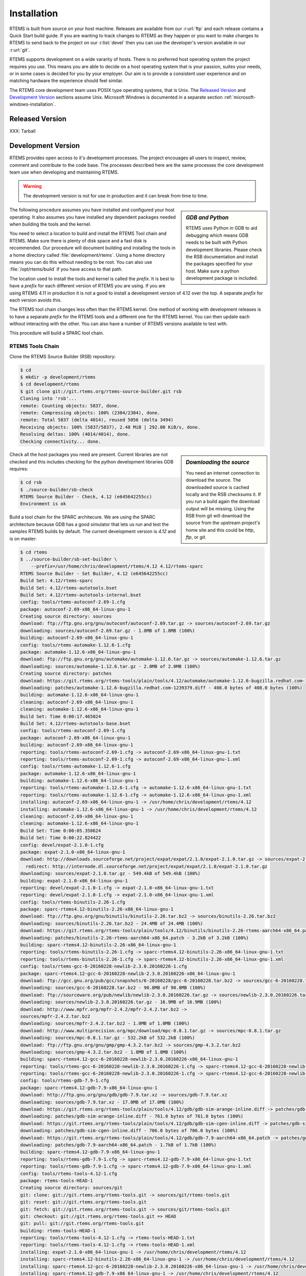 .. comment: Copyright (c) 2016 Chris Johns <chrisj@rtems.org>
.. comment: All rights reserved.

Installation
============

.. index:: Installation

RTEMS is built from source on your host machine. Releases are available from
our :r:url:`ftp` and each release contains a Quick Start build guide. If you
are wanting to track changes to RTEMS as they happen or you want to make
changes to RTEMS to send back to the project on our :r:list:`devel` then you
can use the developer's version available in our :r:url:`git`.

RTEMS supports development on a wide vararity of hosts. There is no preferred
host operating system the project requires you use. This means you are able to
decide on a host operating system that is your passion, suites your needs, or
in some cases is decided for you by your employer. Our aim is to provide a
consistent user experience and on matching hardware the experience should feel
similar.

The RTEMS core development team uses POSIX type operating systems, that is
Unix.  The `Released Version`_ and `Development Version`_ sections assume
Unix. Microsoft Windows is documented in a separate section
:ref:`microsoft-windows-installation`.

Released Version
----------------

.. index:: Tarball

XXX: Tarball

Development Version
-------------------
.. index:: Git

RTEMS provides open access to it's development processes. The project encouages
all users to inspect, review, comment and contribute to the code base. The
processes described here are the same processes the core development team use
when developing and maintaining RTEMS.

.. warning::

   The development version is not for use in production and it can break from
   time to time.

.. sidebar:: *GDB and Python*

   RTEMS uses Python in GDB to aid debugging which means GDB needs to be built
   with Python development libraries. Please check the RSB documentation and
   install the packages specified for your host. Make sure a python development
   package is included.

The following procedure assumes you have installed and configured your host
operating. It also assumes you have installed any dependent packages needed
when building the tools and the kernel.

You need to select a location to build and install the RTEMS Tool chain and
RTEMS. Make sure there is plenty of disk space and a fast disk is
recommended. Our procedure will document building and installing the tools in a
home directory called :file:`development/rtems`. Using a home directory means
you can do this without needing to be root. You can also use
:file:`/opt/rtems/build` if you have access to that path.

The location used to install the tools and kernel is called the `prefix`. It is
best to have a `prefix` for each different version of RTEMS you are using. If
you are using RTEMS 4.11 in production it is not a good to install a
development version of 4.12 over the top. A separate `prefix` for each version
avoids this.

The RTEMS tool chain changes less often than the RTEMS kernel. One method of
working with development releases is to have a separate `prefix` for the RTEMS
tools and a different one for the RTEMS kernel. You can then update each
without interacting with the other. You can also have a number of RTEMS
versions available to test with.

This procedure will build a SPARC tool chain.

RTEMS Tools Chain
~~~~~~~~~~~~~~~~~

Clone the RTEMS Source Builder (RSB) repository:

.. code-block:: shell

  $ cd
  $ mkdir -p development/rtems
  $ cd development/rtems
  $ git clone git://git.rtems.org/rtems-source-builder.git rsb
  Cloning into 'rsb'...
  remote: Counting objects: 5837, done.
  remote: Compressing objects: 100% (2304/2304), done.
  remote: Total 5837 (delta 4014), reused 5056 (delta 3494)
  Receiving objects: 100% (5837/5837), 2.48 MiB | 292.00 KiB/s, done.
  Resolving deltas: 100% (4014/4014), done.
  Checking connectivity... done.

.. sidebar:: *Downloading the source*

  You need an internet connection to download the source. The downloaded source
  is cached locally and the RSB checksums it. If you run a build again the
  download output will be missing. Using the RSB from git will download the
  source from the upstream project's home site and this could be `http`, `ftp`,
  or `git`.

Check all the host packages you need are present. Current libraries are not
checked and this includes checking for the python development libraries GDB
requires:

.. code-block:: shell

  $ cd rsb
  $ ./source-builder/sb-check
  RTEMS Source Builder - Check, 4.12 (e645642255cc)
  Environment is ok

Build a tool chain for the SPARC architecure. We are using the SPARC
architecture because GDB has a good simulator that lets us run and test the
samples RTEMS builds by default. The current development version
is `4.12` and is on master:

.. code-block:: shell

  $ cd rtems
  $ ../source-builder/sb-set-builder \
      --prefix=/usr/home/chris/development/rtems/4.12 4.12/rtems-sparc
  RTEMS Source Builder - Set Builder, 4.12 (e645642255cc)
  Build Set: 4.12/rtems-sparc
  Build Set: 4.12/rtems-autotools.bset
  Build Set: 4.12/rtems-autotools-internal.bset
  config: tools/rtems-autoconf-2.69-1.cfg
  package: autoconf-2.69-x86_64-linux-gnu-1
  Creating source directory: sources
  download: ftp://ftp.gnu.org/gnu/autoconf/autoconf-2.69.tar.gz -> sources/autoconf-2.69.tar.gz
  downloading: sources/autoconf-2.69.tar.gz - 1.8MB of 1.8MB (100%)
  building: autoconf-2.69-x86_64-linux-gnu-1
  config: tools/rtems-automake-1.12.6-1.cfg
  package: automake-1.12.6-x86_64-linux-gnu-1
  download: ftp://ftp.gnu.org/gnu/automake/automake-1.12.6.tar.gz -> sources/automake-1.12.6.tar.gz
  downloading: sources/automake-1.12.6.tar.gz - 2.0MB of 2.0MB (100%)
  Creating source directory: patches
  download: https://git.rtems.org/rtems-tools/plain/tools/4.12/automake/automake-1.12.6-bugzilla.redhat.com-1239379.diff -> patches/automake-1.12.6-bugzilla.redhat.com-1239379.diff
  downloading: patches/automake-1.12.6-bugzilla.redhat.com-1239379.diff - 408.0 bytes of 408.0 bytes (100%)
  building: automake-1.12.6-x86_64-linux-gnu-1
  cleaning: autoconf-2.69-x86_64-linux-gnu-1
  cleaning: automake-1.12.6-x86_64-linux-gnu-1
  Build Set: Time 0:00:17.465024
  Build Set: 4.12/rtems-autotools-base.bset
  config: tools/rtems-autoconf-2.69-1.cfg
  package: autoconf-2.69-x86_64-linux-gnu-1
  building: autoconf-2.69-x86_64-linux-gnu-1
  reporting: tools/rtems-autoconf-2.69-1.cfg -> autoconf-2.69-x86_64-linux-gnu-1.txt
  reporting: tools/rtems-autoconf-2.69-1.cfg -> autoconf-2.69-x86_64-linux-gnu-1.xml
  config: tools/rtems-automake-1.12.6-1.cfg
  package: automake-1.12.6-x86_64-linux-gnu-1
  building: automake-1.12.6-x86_64-linux-gnu-1
  reporting: tools/rtems-automake-1.12.6-1.cfg -> automake-1.12.6-x86_64-linux-gnu-1.txt
  reporting: tools/rtems-automake-1.12.6-1.cfg -> automake-1.12.6-x86_64-linux-gnu-1.xml
  installing: autoconf-2.69-x86_64-linux-gnu-1 -> /usr/home/chris/development/rtems/4.12
  installing: automake-1.12.6-x86_64-linux-gnu-1 -> /usr/home/chris/development/rtems/4.12
  cleaning: autoconf-2.69-x86_64-linux-gnu-1
  cleaning: automake-1.12.6-x86_64-linux-gnu-1
  Build Set: Time 0:00:05.358624
  Build Set: Time 0:00:22.824422
  config: devel/expat-2.1.0-1.cfg
  package: expat-2.1.0-x86_64-linux-gnu-1
  download: http://downloads.sourceforge.net/project/expat/expat/2.1.0/expat-2.1.0.tar.gz -> sources/expat-2.1.0.tar.gz
    redirect: http://internode.dl.sourceforge.net/project/expat/expat/2.1.0/expat-2.1.0.tar.gz
  downloading: sources/expat-2.1.0.tar.gz - 549.4kB of 549.4kB (100%)
  building: expat-2.1.0-x86_64-linux-gnu-1
  reporting: devel/expat-2.1.0-1.cfg -> expat-2.1.0-x86_64-linux-gnu-1.txt
  reporting: devel/expat-2.1.0-1.cfg -> expat-2.1.0-x86_64-linux-gnu-1.xml
  config: tools/rtems-binutils-2.26-1.cfg
  package: sparc-rtems4.12-binutils-2.26-x86_64-linux-gnu-1
  download: ftp://ftp.gnu.org/gnu/binutils/binutils-2.26.tar.bz2 -> sources/binutils-2.26.tar.bz2
  downloading: sources/binutils-2.26.tar.bz2 - 24.4MB of 24.4MB (100%)
  download: https://git.rtems.org/rtems-tools/plain/tools/4.12/binutils/binutils-2.26-rtems-aarch64-x86_64.patch -> patches/binutils-2.26-rtems-aarch64-x86_64.patch
  downloading: patches/binutils-2.26-rtems-aarch64-x86_64.patch - 3.2kB	of 3.2kB (100%)
  building: sparc-rtems4.12-binutils-2.26-x86_64-linux-gnu-1
  reporting: tools/rtems-binutils-2.26-1.cfg -> sparc-rtems4.12-binutils-2.26-x86_64-linux-gnu-1.txt
  reporting: tools/rtems-binutils-2.26-1.cfg -> sparc-rtems4.12-binutils-2.26-x86_64-linux-gnu-1.xml
  config: tools/rtems-gcc-6-20160228-newlib-2.3.0.20160226-1.cfg
  package: sparc-rtems4.12-gcc-6-20160228-newlib-2.3.0.20160226-x86_64-linux-gnu-1
  download: ftp://gcc.gnu.org/pub/gcc/snapshots/6-20160228/gcc-6-20160228.tar.bz2 -> sources/gcc-6-20160228.tar.bz2
  downloading: sources/gcc-6-20160228.tar.bz2 - 90.8MB of 90.8MB (100%)
  download: ftp://sourceware.org/pub/newlib/newlib-2.3.0.20160226.tar.gz -> sources/newlib-2.3.0.20160226.tar.gz
  downloading: sources/newlib-2.3.0.20160226.tar.gz - 16.9MB of 16.9MB (100%)
  download: http://www.mpfr.org/mpfr-2.4.2/mpfr-2.4.2.tar.bz2 ->
  sources/mpfr-2.4.2.tar.bz2
  downloading: sources/mpfr-2.4.2.tar.bz2 - 1.0MB of 1.0MB (100%)
  download: http://www.multiprecision.org/mpc/download/mpc-0.8.1.tar.gz -> sources/mpc-0.8.1.tar.gz
  downloading: sources/mpc-0.8.1.tar.gz - 532.2kB of 532.2kB (100%)
  download: ftp://ftp.gnu.org/gnu/gmp/gmp-4.3.2.tar.bz2 -> sources/gmp-4.3.2.tar.bz2
  downloading: sources/gmp-4.3.2.tar.bz2 - 1.8MB of 1.8MB (100%)
  building: sparc-rtems4.12-gcc-6-20160228-newlib-2.3.0.20160226-x86_64-linux-gnu-1
  reporting: tools/rtems-gcc-6-20160228-newlib-2.3.0.20160226-1.cfg -> sparc-rtems4.12-gcc-6-20160228-newlib-2.3.0.20160226-x86_64-linux-gnu-1.txt
  reporting: tools/rtems-gcc-6-20160228-newlib-2.3.0.20160226-1.cfg -> sparc-rtems4.12-gcc-6-20160228-newlib-2.3.0.20160226-x86_64-linux-gnu-1.xml
  config: tools/rtems-gdb-7.9-1.cfg
  package: sparc-rtems4.12-gdb-7.9-x86_64-linux-gnu-1
  download: http://ftp.gnu.org/gnu/gdb/gdb-7.9.tar.xz -> sources/gdb-7.9.tar.xz
  downloading: sources/gdb-7.9.tar.xz - 17.0MB of 17.0MB (100%)
  download: https://git.rtems.org/rtems-tools/plain/tools/4.12/gdb/gdb-sim-arange-inline.diff -> patches/gdb-sim-arange-inline.diff
  downloading: patches/gdb-sim-arange-inline.diff - 761.0 bytes of 761.0 bytes (100%)
  download: https://git.rtems.org/rtems-tools/plain/tools/4.12/gdb/gdb-sim-cgen-inline.diff -> patches/gdb-sim-cgen-inline.diff
  downloading: patches/gdb-sim-cgen-inline.diff - 706.0 bytes of 706.0 bytes (100%)
  download: https://git.rtems.org/rtems-tools/plain/tools/4.12/gdb/gdb-7.9-aarch64-x86_64.patch -> patches/gdb-7.9-aarch64-x86_64.patch
  downloading: patches/gdb-7.9-aarch64-x86_64.patch - 1.7kB of 1.7kB (100%)
  building: sparc-rtems4.12-gdb-7.9-x86_64-linux-gnu-1
  reporting: tools/rtems-gdb-7.9-1.cfg -> sparc-rtems4.12-gdb-7.9-x86_64-linux-gnu-1.txt
  reporting: tools/rtems-gdb-7.9-1.cfg -> sparc-rtems4.12-gdb-7.9-x86_64-linux-gnu-1.xml
  config: tools/rtems-tools-4.12-1.cfg
  package: rtems-tools-HEAD-1
  Creating source directory: sources/git
  git: clone: git://git.rtems.org/rtems-tools.git -> sources/git/rtems-tools.git
  git: reset: git://git.rtems.org/rtems-tools.git
  git: fetch: git://git.rtems.org/rtems-tools.git -> sources/git/rtems-tools.git
  git: checkout: git://git.rtems.org/rtems-tools.git => HEAD
  git: pull: git://git.rtems.org/rtems-tools.git
  building: rtems-tools-HEAD-1
  reporting: tools/rtems-tools-4.12-1.cfg -> rtems-tools-HEAD-1.txt
  reporting: tools/rtems-tools-4.12-1.cfg -> rtems-tools-HEAD-1.xml
  installing: expat-2.1.0-x86_64-linux-gnu-1 -> /usr/home/chris/development/rtems/4.12
  installing: sparc-rtems4.12-binutils-2.26-x86_64-linux-gnu-1 -> /usr/home/chris/development/rtems/4.12
  installing: sparc-rtems4.12-gcc-6-20160228-newlib-2.3.0.20160226-x86_64-linux-gnu-1 -> /usr/home/chris/development/rtems/4.12
  installing: sparc-rtems4.12-gdb-7.9-x86_64-linux-gnu-1 -> /usr/home/chris/development/rtems/4.12
  installing: rtems-tools-HEAD-1 -> /usr/home/chris/development/rtems/4.12
  cleaning: expat-2.1.0-x86_64-linux-gnu-1
  cleaning: sparc-rtems4.12-binutils-2.26-x86_64-linux-gnu-1
  cleaning: sparc-rtems4.12-gcc-6-20160228-newlib-2.3.0.20160226-x86_64-linux-gnu-1
  cleaning: sparc-rtems4.12-gdb-7.9-x86_64-linux-gnu-1
  cleaning: rtems-tools-HEAD-1
  Build Set: Time 0:31:09.754219

RTEMS Kernel
~~~~~~~~~~~~

We need to set our path to include the RTEMS tools we built in the previous
section. The RTEMS tools needs to be first in your path because RTEMS provides
specific versions of the ``autoconf`` and ``automake`` tools. We want to use
the RTEMS version and not your host's versions:


.. code-block:: shell

  $ export PATH=$HOME/development/rtems/4.12/bin:$PATH

Create a new location to build the RTEMS kernel:

.. code-block:: shell

  $ cd
  $ cd development/rtems
  $ mkdir kernel
  $ cd kernel

Clone the RTEMS respository:

.. code-block:: shell

  $ git clone git://git.rtems.org/rtems.git rtems
  Cloning into 'rtems'...
  remote: Counting objects: 483342, done.
  remote: Compressing objects: 100% (88974/88974), done.
  remote: Total 483342 (delta 390053), reused 475669 (delta 383809)
  Receiving objects: 100% (483342/483342), 69.88 MiB | 1.37 MiB/s, done.
  Resolving deltas: 100% (390053/390053), done.
  Checking connectivity... done.

The developers version of the code from git requires ``bootstrapping``. This is
an ``autoconf`` and ``automake`` bootstrap to create the various files generated
by ``autoconf`` and ``automake``. RTEMS does not keep these generated files
under version control. The bootstrap process is slow so to speed it up the RSB
provides a command that can perform the bootstrap in parallel using your
available cores:

.. code-block:: shell

  $ ./bootstrap -c && ./bootstrap -p && \
              $HOME/development/rtems/rsb/rsb/source-builder/sb-bootstrap
  removing automake generated Makefile.in files
  removing configure files
  removing aclocal.m4 files
  Generating ./cpukit/dtc/libfdt/preinstall.am
  Generating ./cpukit/zlib/preinstall.am
  Generating ./cpukit/libdl/preinstall.am
  Generating ./cpukit/posix/preinstall.am
  Generating ./cpukit/pppd/preinstall.am
  Generating ./cpukit/librpc/preinstall.am
  Generating ./cpukit/preinstall.am
  Generating ./cpukit/sapi/preinstall.am
  Generating ./cpukit/score/preinstall.am
  Generating ./cpukit/score/cpu/mips/preinstall.am
  Generating ./cpukit/score/cpu/sh/preinstall.am
  Generating ./cpukit/score/cpu/sparc/preinstall.am
  Generating ./cpukit/score/cpu/no_cpu/preinstall.am
  Generating ./cpukit/score/cpu/arm/preinstall.am
  Generating ./cpukit/score/cpu/m32c/preinstall.am
  Generating ./cpukit/score/cpu/moxie/preinstall.am
  Generating ./cpukit/score/cpu/v850/preinstall.am
  Generating ./cpukit/score/cpu/sparc64/preinstall.am
  Generating ./cpukit/score/cpu/or1k/preinstall.am
  Generating ./cpukit/score/cpu/i386/preinstall.am
  Generating ./cpukit/score/cpu/nios2/preinstall.am
  Generating ./cpukit/score/cpu/epiphany/preinstall.am
  Generating ./cpukit/score/cpu/m68k/preinstall.am
  Generating ./cpukit/score/cpu/lm32/preinstall.am
  Generating ./cpukit/score/cpu/powerpc/preinstall.am
  Generating ./cpukit/score/cpu/bfin/preinstall.am
  Generating ./cpukit/libpci/preinstall.am
  Generating ./cpukit/libcrypt/preinstall.am
  Generating ./cpukit/rtems/preinstall.am
  Generating ./cpukit/telnetd/preinstall.am
  Generating ./cpukit/libnetworking/preinstall.a
   ......
  Generating ./c/src/lib/libbsp/powerpc/gen5200/preinstall.am
  Generating ./c/src/lib/libbsp/powerpc/mpc55xxevb/preinstall.am
  Generating ./c/src/lib/libbsp/bfin/TLL6527M/preinstall.am
  Generating ./c/src/lib/libbsp/bfin/bf537Stamp/preinstall.am
  Generating ./c/src/lib/libbsp/bfin/eZKit533/preinstall.am
  Generating ./c/src/librtems++/preinstall.am
  Generating ./c/src/libchip/preinstall.am
  Generating ./c/src/wrapup/preinstall.am
  Generating ./c/src/ada/preinstall.am
  RTEMS Source Builder - RTEMS Bootstrap, 4.12 (e645642255cc modified)
    1/139: autoreconf: configure.ac
    2/139: autoreconf: cpukit/configure.ac
    3/139: autoreconf: tools/cpu/configure.ac
    4/139: autoreconf: tools/cpu/generic/configure.ac
    5/139: autoreconf: tools/cpu/sh/configure.ac
    6/139: autoreconf: tools/cpu/nios2/configure.ac
    7/139: autoreconf: tools/build/configure.ac
    8/139: autoreconf: doc/configure.ac
   ......
  124/139: autoreconf: c/src/make/configure.ac
  125/139: autoreconf: c/src/librtems++/configure.ac
  126/139: autoreconf: c/src/ada-tests/configure.ac
  127/139: autoreconf: testsuites/configure.ac
  128/139: autoreconf: testsuites/libtests/configure.ac
  129/139: autoreconf: testsuites/mptests/configure.ac
  130/139: autoreconf: testsuites/fstests/configure.ac
  131/139: autoreconf: testsuites/sptests/configure.ac
  132/139: autoreconf: testsuites/tmtests/configure.ac
  133/139: autoreconf: testsuites/smptests/configure.ac
  134/139: autoreconf: testsuites/tools/configure.ac
  135/139: autoreconf: testsuites/tools/generic/configure.ac
  136/139: autoreconf: testsuites/psxtests/configure.ac
  137/139: autoreconf: testsuites/psxtmtests/configure.ac
  138/139: autoreconf: testsuites/rhealstone/configure.ac
  139/139: autoreconf: testsuites/samples/configure.ac
  Bootstrap time: 0:02:47.398824

We build RTEMS in a directory outside of the source tree we have just cloned
and ``bootstrapped``. You cannot build RTEMS while in the source tree. Lets
create a suitable directory using the name of the BSP we are going to build:

.. code-block:: shell

  $ cd ..
  $ mkdir erc32
  $ cd erc32

Configure RTEMS using the ``configure`` command. We use a full path to
``configure`` so the object files built contain the absolute path of the source
files. If you are source level debugging you will be able to access the source
code to RTEMS from the debugger. We will build for the ``erc32`` BSP with POSIX
enabled and the networking stack disabled:

.. code-block:: shell

  $ $HOME/development/rtems/kernel/rtems/configure --prefix=$HOME/development/rtems/4.12 \
                     --target=sparc-rtems4.12 --enable-rtemsbsp=erc32 --enable-posix \
		     --disable-networking
  checking for gmake... no
  checking for make... make
  checking for RTEMS Version... 4.11.99.0
  checking build system type... x86_64-pc-linux-gnu
  checking host system type... x86_64-pc-linux-gnu
  checking target system type... sparc-unknown-rtems4.12
  checking for a BSD-compatible install... /usr/bin/install -c
  checking whether build environment is sane... yes
  checking for a thread-safe mkdir -p... /bin/mkdir -p
  checking for gawk... no
  checking for mawk... mawk
  checking whether make sets $(MAKE)... yes
  checking whether to enable maintainer-specific portions of Makefiles... no
  checking that generated files are newer than configure... done
   ......
  checking target system type... sparc-unknown-rtems4.12
  checking rtems target cpu... sparc
  checking for a BSD-compatible install... /usr/bin/install -c
  checking whether build environment is sane... yes
  checking for sparc-rtems4.12-strip... sparc-rtems4.12-strip
  checking for a thread-safe mkdir -p... /bin/mkdir -p
  checking for gawk... no
  checking for mawk... mawk
  checking whether make sets $(MAKE)... yes
  checking whether to enable maintainer-specific portions of Makefiles... no
  checking that generated files are newer than configure... done
  configure: creating ./config.status
  config.status: creating Makefile

  target architecture: sparc.
  available BSPs: erc32.
  'make all' will build the following BSPs: erc32.
  other BSPs can be built with 'make RTEMS_BSP="bsp1 bsp2 ..."'

  config.status: creating Makefile

Build RTEMS using two cores:

.. code-block:: shell

  $ make -j 2
  Making all in tools/build
  make[1]: Entering directory '/home/chris/development/rtems/kernel/erc32/tools/build'
  make  all-am
  make[2]: Entering directory '/home/chris/development/rtems/kernel/erc32/tools/build'
  gcc -DHAVE_CONFIG_H -I. -I/home/chris/development/rtems/kernel/rtems/tools/build     -g -O2 -MT cklength.o -MD -MP -MF .deps/cklength.Tpo -c -o cklength.o /home/chris/development/rtems/kernel/rtems/tools/build/cklength.c
  gcc -DHAVE_CONFIG_H -I. -I/home/chris/development/rtems/kernel/rtems/tools/build     -g -O2 -MT eolstrip.o -MD -MP -MF .deps/eolstrip.Tpo -c -o eolstrip.o /home/chris/development/rtems/kernel/rtems/tools/build/eolstrip.c
  mv -f .deps/cklength.Tpo .deps/cklength.Po
  mv -f .deps/eolstrip.Tpo .deps/eolstrip.Po
  gcc -DHAVE_CONFIG_H -I. -I/home/chris/development/rtems/kernel/rtems/tools/build     -g -O2 -MT compat.o -MD -MP -MF .deps/compat.Tpo -c -o compat.o /home/chris/development/rtems/kernel/rtems/tools/build/compat.c
  gcc -DHAVE_CONFIG_H -I. -I/home/chris/development/rtems/kernel/rtems/tools/build     -g -O2 -MT packhex.o -MD -MP -MF .deps/packhex.Tpo -c -o packhex.o /home/chris/development/rtems/kernel/rtems/tools/build/packhex.c
  mv -f .deps/compat.Tpo .deps/compat.Po
  gcc -DHAVE_CONFIG_H -I. -I/home/chris/development/rtems/kernel/rtems/tools/build     -g -O2 -MT unhex.o -MD -MP -MF .deps/unhex.Tpo -c -o unhex.o /home/chris/development/rtems/kernel/rtems/tools/build/unhex.c
  mv -f .deps/packhex.Tpo .deps/packhex.Po
  gcc -DHAVE_CONFIG_H -I. -I/home/chris/development/rtems/kernel/rtems/tools/build     -g -O2 -MT rtems-bin2c.o -MD -MP -MF .deps/rtems-bin2c.Tpo -c -o rtems-bin2c.o /home/chris/development/rtems/kernel/rtems/tools/build/rtems-bin2c.c
  mv -f .deps/unhex.Tpo .deps/unhex.Po
  gcc -DHAVE_CONFIG_H -I. -I/home/chris/development/rtems/kernel/rtems/tools/build     -g -O2 -MT binpatch.o -MD -MP -MF .deps/binpatch.Tpo -c -o binpatch.o /home/chris/development/rtems/kernel/rtems/tools/build/binpatch.c
  mv -f .deps/rtems-bin2c.Tpo .deps/rtems-bin2c.Po
  gcc  -g -O2   -o cklength cklength.o
  mv -f .deps/binpatch.Tpo .deps/binpatch.Po
  gcc  -g -O2   -o eolstrip eolstrip.o compat.o
  gcc  -g -O2   -o packhex packhex.o
  gcc  -g -O2   -o rtems-bin2c rtems-bin2c.o compat.o
  gcc  -g -O2   -o unhex unhex.o compat.o
  gcc  -g -O2   -o binpatch binpatch.o
  make[2]: Leaving directory '/home/chris/development/rtems/kernel/erc32/tools/build'
  make[1]: Leaving directory '/home/chris/development/rtems/kernel/erc32/tools/build'
  Making all in tools/cpu
  make[1]: Entering directory '/home/chris/development/rtems/kernel/erc32/tools/cpu'
  Making all in generic
  make[2]: Entering directory '/home/chris/development/rtems/kernel/erc32/tools/cpu/generic'
  make[2]: Nothing to be done for 'all'.
  make[2]: Leaving directory '/home/chris/development/rtems/kernel/erc32/tools/cpu/generic'
  make[2]: Entering directory '/home/chris/development/rtems/kernel/erc32/tools/cpu'
  make[2]: Nothing to be done for 'all-am'.
  make[2]: Leaving directory '/home/chris/development/rtems/kernel/erc32/tools/cpu'
  make[1]: Leaving directory '/home/chris/development/rtems/kernel/erc32/tools/cpu'
  Making all in testsuites/tools
  make[1]: Entering directory '/home/chris/development/rtems/kernel/erc32/testsuites/tools'
  Making all in generic
  make[2]: Entering directory '/home/chris/development/rtems/kernel/erc32/testsuites/tools/generic'
  make[2]: Nothing to be done for 'all'.
  make[2]: Leaving directory '/home/chris/development/rtems/kernel/erc32/testsuites/tools/generic'
  make[2]: Entering directory '/home/chris/development/rtems/kernel/erc32/testsuites/tools'
  make[2]: Nothing to be done for 'all-am'.
  make[2]: Leaving directory '/home/chris/development/rtems/kernel/erc32/testsuites/tools'
  make[1]: Leaving directory '/home/chris/development/rtems/kernel/erc32/testsuites/tools'
  Making all in sparc-rtems4.12/c
  make[1]: Entering directory '/home/chris/development/rtems/kernel/erc32/sparc-rtems4.12/c'
  Making all in .
  make[2]: Entering directory '/home/chris/development/rtems/kernel/erc32/sparc-rtems4.12/c'
  Configuring RTEMS_BSP=erc32
  checking for gmake... no
  checking for make... make
  checking build system type... x86_64-pc-linux-gnu
  checking host system type... sparc-unknown-rtems4.12
   ......
  cp paranoia.exe paranoia.ralf
  make[6]: Leaving directory '/home/chris/development/rtems/kernel/erc32/sparc-rtems4.12/c/erc32/testsuites/samples/paranoia'
  Making all in nsecs
  make[6]: Entering directory '/home/chris/development/rtems/kernel/erc32/sparc-rtems4.12/c/erc32/testsuites/samples/nsecs'
  sparc-rtems4.12-gcc -B../../../../../erc32/lib/ -specs bsp_specs -qrtems -DHAVE_CONFIG_H -I. -I/home/chris/development/rtems/kernel/rtems/c/src/../../testsuites/samples/nsecs -I.. -I/home/chris/development/rtems/kernel/rtems/c/src/../../testsuites/samples/../support/include   -mcpu=cypress -O2 -g -ffunction-sections -fdata-sections -Wall -Wmissing-prototypes -Wimplicit-function-declaration -Wstrict-prototypes -Wnested-externs -MT init.o -MD -MP -MF .deps/init.Tpo -c -o init.o /home/chris/development/rtems/kernel/rtems/c/src/../../testsuites/samples/nsecs/init.c
  sparc-rtems4.12-gcc -B../../../../../erc32/lib/ -specs bsp_specs -qrtems -DHAVE_CONFIG_H -I. -I/home/chris/development/rtems/kernel/rtems/c/src/../../testsuites/samples/nsecs -I.. -I/home/chris/development/rtems/kernel/rtems/c/src/../../testsuites/samples/../support/include   -mcpu=cypress -O2 -g -ffunction-sections -fdata-sections -Wall -Wmissing-prototypes -Wimplicit-function-declaration -Wstrict-prototypes -Wnested-externs -MT empty.o -MD -MP -MF .deps/empty.Tpo -c -o empty.o /home/chris/development/rtems/kernel/rtems/c/src/../../testsuites/samples/nsecs/empty.c
  mv -f .deps/empty.Tpo .deps/empty.Po
  mv -f .deps/init.Tpo .deps/init.Po
  sparc-rtems4.12-gcc -B../../../../../erc32/lib/ -specs bsp_specs -qrtems -mcpu=cypress -O2 -g -ffunction-sections -fdata-sections -Wall -Wmissing-prototypes -Wimplicit-function-declaration -Wstrict-prototypes -Wnested-externs -Wl,--gc-sections  -mcpu=cypress   -o nsecs.exe init.o empty.o
  sparc-rtems4.12-nm -g -n nsecs.exe > nsecs.num
  sparc-rtems4.12-size nsecs.exe
     text    data     bss     dec     hex filename
   121392    1888    6624  129904   1fb70 nsecs.exe
  cp nsecs.exe nsecs.ralf
  make[6]: Leaving directory '/home/chris/development/rtems/kernel/erc32/sparc-rtems4.12/c/erc32/testsuites/samples/nsecs'
  make[5]: Leaving directory '/home/chris/development/rtems/kernel/erc32/sparc-rtems4.12/c/erc32/testsuites/samples'
  make[4]: Leaving directory '/home/chris/development/rtems/kernel/erc32/sparc-rtems4.12/c/erc32/testsuites/samples'
  make[4]: Entering directory '/home/chris/development/rtems/kernel/erc32/sparc-rtems4.12/c/erc32/testsuites'
  make[4]: Nothing to be done for 'all-am'.
  make[4]: Leaving directory '/home/chris/development/rtems/kernel/erc32/sparc-rtems4.12/c/erc32/testsuites'
  make[3]: Leaving directory '/home/chris/development/rtems/kernel/erc32/sparc-rtems4.12/c/erc32/testsuites'
  make[2]: Leaving directory '/home/chris/development/rtems/kernel/erc32/sparc-rtems4.12/c/erc32'
  make[1]: Leaving directory '/home/chris/development/rtems/kernel/erc32/sparc-rtems4.12/c'
  make[1]: Entering directory '/home/chris/development/rtems/kernel/erc32'
  make[1]: Nothing to be done for 'all-am'.
  make[1]: Leaving directory '/home/chris/development/rtems/kernel/erc32'

All that remains to be done is to install the kernel. Installing RTEMS copies
the API headers and architecture specific libraries to a locaiton under the
`prefix` you provide. You can install any number of BSPs under the same
`prefix`. We recommend you have a separate `prefix` for different versions of
RTEMS. Do not mix versions of RTEMS under the same `prefix`. Make installs
RTEMS with the following command:

.. code-block:: shell

  $ make install
  Making install in tools/build
  make[1]: Entering directory '/home/chris/development/rtems/kernel/erc32/tools/build'
  make[2]: Entering directory '/home/chris/development/rtems/kernel/erc32/tools/build'
  /bin/mkdir -p '/home/chris/development/rtems/4.12/bin'
  /usr/bin/install -c cklength eolstrip packhex unhex rtems-bin2c '/home/chris/development/rtems/4.12/bin'
  /bin/mkdir -p '/home/chris/development/rtems/4.12/bin'
  /usr/bin/install -c install-if-change '/home/chris/development/rtems/4.12/bin'
  make[2]: Nothing to be done for 'install-data-am'.
  make[2]: Leaving directory '/home/chris/development/rtems/kernel/erc32/tools/build'
  make[1]: Leaving directory '/home/chris/development/rtems/kernel/erc32/tools/build'
  Making install in tools/cpu
  make[1]: Entering directory '/home/chris/development/rtems/kernel/erc32/tools/cpu'
  Making install in generic
  make[2]: Entering directory '/home/chris/development/rtems/kernel/erc32/tools/cpu/generic'
  make[3]: Entering directory '/home/chris/development/rtems/kernel/erc32/tools/cpu/generic'
  make[3]: Nothing to be done for 'install-exec-am'.
  make[3]: Nothing to be done for 'install-data-am'.
  make[3]: Leaving directory '/home/chris/development/rtems/kernel/erc32/tools/cpu/generic'
  make[2]: Leaving directory '/home/chris/development/rtems/kernel/erc32/tools/cpu/generic'
  make[2]: Entering directory '/home/chris/development/rtems/kernel/erc32/tools/cpu'
  make[3]: Entering directory '/home/chris/development/rtems/kernel/erc32/tools/cpu'
  make[3]: Nothing to be done for 'install-exec-am'.
  make[3]: Nothing to be done for 'install-data-am'.
  make[3]: Leaving directory '/home/chris/development/rtems/kernel/erc32/tools/cpu'
  make[2]: Leaving directory '/home/chris/development/rtems/kernel/erc32/tools/cpu'
  make[1]: Leaving directory '/home/chris/development/rtems/kernel/erc32/tools/cpu
   ......
  make[1]: Leaving directory '/home/chris/development/rtems/kernel/erc32/sparc-rtems4.12/c'
  make[1]: Entering directory '/home/chris/development/rtems/kernel/erc32'
  make[2]: Entering directory '/home/chris/development/rtems/kernel/erc32'
  make[2]: Nothing to be done for 'install-exec-am'.
  /bin/mkdir -p '/home/chris/development/rtems/4.12/make'
  /usr/bin/install -c -m 644 /home/chris/development/rtems/kernel/rtems/make/main.cfg /home/chris/development/rtems/kernel/rtems/make/leaf.cfg '/home/chris/development/rtems/4.12/make'
  /bin/mkdir -p '/home/chris/development/rtems/4.12/share/rtems4.12/make/Templates'
  /usr/bin/install -c -m 644 /home/chris/development/rtems/kernel/rtems/make/Templates/Makefile.dir /home/chris/development/rtems/kernel/rtems/make/Templates/Makefile.leaf /home/chris/development/rtems/kernel/rtems/make/Templates/Makefile.lib '/home/chris/development/rtems/4.12/share/rtems4.12/make/Templates'
  /bin/mkdir -p '/home/chris/development/rtems/4.12/make/custom'
  /usr/bin/install -c -m 644 /home/chris/development/rtems/kernel/rtems/make/custom/default.cfg '/home/chris/development/rtems/4.12/make/custom'
  make[2]: Leaving directory '/home/chris/development/rtems/kernel/erc32'
  make[1]: Leaving directory '/home/chris/development/rtems/kernel/erc32'

Contributing Patches
~~~~~~~~~~~~~~~~~~~~

RTEMS welcomes fixes to bugs and new features. The RTEMS Project likes to have
bugs fixed against a ticket created on our :r:url:`devel`. Please raise a
ticket if you have a bug. Any changes that are made can be tracked against the
ticket. If you want to add a new a feature please post a message to
:r:list:`devel` describing what you would like to implement. The RTEMS
maintainer will help decide if the feature is in the best interest of the
project. Not everything is and the maintainers need to evalulate how much
effort it is to maintain the feature. Once accepted into the source tree it
becomes the responsibility of the maintainers to keep the feature updated and
working.

Changes to the source tree are tracked using git. If you have not made changes
and enter the source tree and enter a git status command you will see nothing
has changed:

.. code-block:: shell

  $ cd ../rtems
  $ git status
  On branch master
  Your branch is up-to-date with 'origin/master'.
  nothing to commit, working directory clean

We will make a change to the source code. In this example I change the help
message to the RTEMS shell's ``halt`` command. Running the same git status
command reports:

.. code-block:: shell

  $ git status
  On branch master
  Your branch is up-to-date with 'origin/master'.
  Changes not staged for commit:
    (use "git add <file>..." to update what will be committed)
    (use "git checkout -- <file>..." to discard changes in working directory)

          modified:   cpukit/libmisc/shell/main_halt.c

  no changes added to commit (use "git add" and/or "git commit -a")

As an example I have a ticket open and the ticket number is 9876. I commit the
change with the follow git command:

.. code-block:: shell

  $ git commit cpukit/libmisc/shell/main_halt.c

An editor is opened and I enter my commit message. The first line is a title
and the following lines form a body. My message is:

.. code-block:: shell

  shell: Add more help detail to the halt command.

  Closes #9876.

  # Please enter the commit message for your changes. Lines starting
  # with '#' will be ignored, and an empty message aborts the commit.
  # Explicit paths specified without -i or -o; assuming --only paths...
  #
  # Committer: Chris Johns <chrisj@rtems.org>
  #
  # On branch master
  # Your branch is up-to-date with 'origin/master'.
  #
  # Changes to be committed:
  #       modified:   cpukit/libmisc/shell/main_halt.c

When you save and exit the editor git will report the commit's status:

.. code-block:: shell

  $ git commit cpukit/libmisc/shell/main_halt.c
  [master 9f44dc9] shell: Add more help detail to the halt command.
   1 file changed, 1 insertion(+), 1 deletion(-)

You can either email the patch to :r:list:`devel` with the following git
command:

.. code-block:: shell

  $ git send-email --to=devel@rtems.org -1
   <add output here>

Or you can ask git to create a patch file using:

.. code-block:: shell

  $ git format-patch -1
  0001-shell-Add-more-help-detail-to-the-halt-command.patch

This patch can be attached to a ticket.
